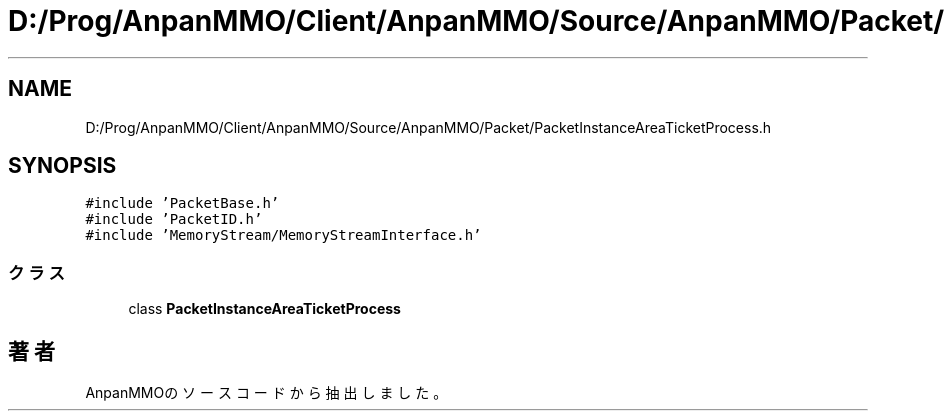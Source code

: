 .TH "D:/Prog/AnpanMMO/Client/AnpanMMO/Source/AnpanMMO/Packet/PacketInstanceAreaTicketProcess.h" 3 "2018年12月20日(木)" "AnpanMMO" \" -*- nroff -*-
.ad l
.nh
.SH NAME
D:/Prog/AnpanMMO/Client/AnpanMMO/Source/AnpanMMO/Packet/PacketInstanceAreaTicketProcess.h
.SH SYNOPSIS
.br
.PP
\fC#include 'PacketBase\&.h'\fP
.br
\fC#include 'PacketID\&.h'\fP
.br
\fC#include 'MemoryStream/MemoryStreamInterface\&.h'\fP
.br

.SS "クラス"

.in +1c
.ti -1c
.RI "class \fBPacketInstanceAreaTicketProcess\fP"
.br
.in -1c
.SH "著者"
.PP 
 AnpanMMOのソースコードから抽出しました。
